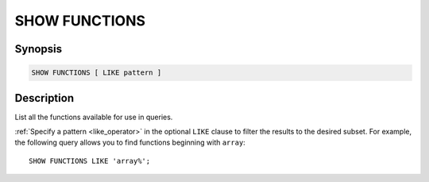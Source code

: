 ==============
SHOW FUNCTIONS
==============

Synopsis
--------

.. code-block:: text

    SHOW FUNCTIONS [ LIKE pattern ]

Description
-----------

List all the functions available for use in queries.

:ref:`Specify a pattern <like_operator>` in the optional ``LIKE`` clause to
filter the results to the desired subset. For example, the following query
allows you to find functions beginning with ``array``::

    SHOW FUNCTIONS LIKE 'array%';

